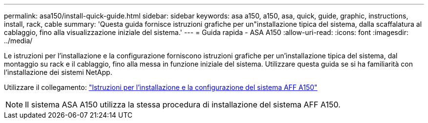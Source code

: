 ---
permalink: asa150/install-quick-guide.html 
sidebar: sidebar 
keywords: asa a150, a150, asa, quick, guide, graphic, instructions, install, rack, cable 
summary: 'Questa guida fornisce istruzioni grafiche per un"installazione tipica del sistema, dalla scaffalatura al cablaggio, fino alla visualizzazione iniziale del sistema.' 
---
= Guida rapida - ASA A150
:allow-uri-read: 
:icons: font
:imagesdir: ../media/


[role="lead"]
Le istruzioni per l'installazione e la configurazione forniscono istruzioni grafiche per un'installazione tipica del sistema, dal montaggio su rack e il cablaggio, fino alla messa in funzione iniziale del sistema. Utilizzare questa guida se si ha familiarità con l'installazione dei sistemi NetApp.

Utilizzare il collegamento: link:../media/PDF/Jan_2024_Rev2_AFFA150_ISI_IEOPS-1480.pdf["Istruzioni per l'installazione e la configurazione del sistema AFF A150"^]


NOTE: Il sistema ASA A150 utilizza la stessa procedura di installazione del sistema AFF A150.
